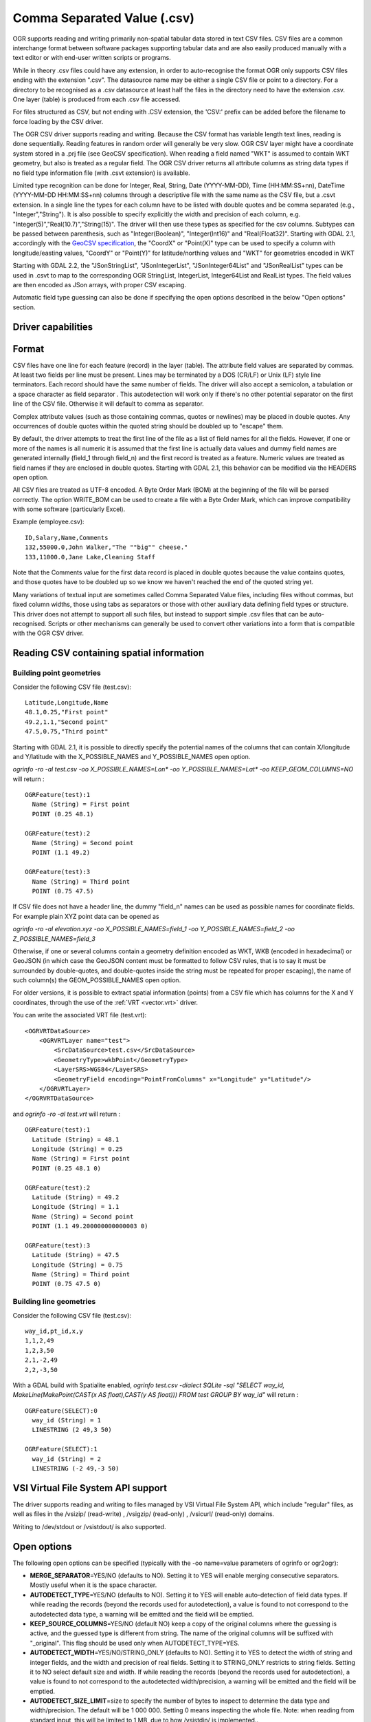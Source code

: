 .. _vector.csv:

Comma Separated Value (.csv)
============================

.. shortname:: CSV

.. built_in_by_default::

OGR supports reading and writing primarily non-spatial tabular data
stored in text CSV files. CSV files are a common interchange format
between software packages supporting tabular data and are also easily
produced manually with a text editor or with end-user written scripts or
programs.

While in theory .csv files could have any extension, in order to
auto-recognise the format OGR only supports CSV files ending with the
extension ".csv". The datasource name may be either a single CSV file or
point to a directory. For a directory to be recognised as a .csv
datasource at least half the files in the directory need to have the
extension .csv. One layer (table) is produced from each .csv file
accessed.

For files structured as CSV, but not ending
with .CSV extension, the 'CSV:' prefix can be added before the filename
to force loading by the CSV driver.

The OGR CSV driver supports reading and writing. Because the CSV format
has variable length text lines, reading is done sequentially. Reading
features in random order will generally be very slow. OGR CSV layer
might have a coordinate system stored in a .prj file (see GeoCSV
specification). When reading a field named "WKT" is assumed to contain
WKT geometry, but also is treated as a regular field. The OGR CSV driver
returns all attribute columns as string data types if no field type
information file (with .csvt extension) is available.

Limited type recognition can be done for Integer, Real, String, Date
(YYYY-MM-DD), Time (HH:MM:SS+nn), DateTime (YYYY-MM-DD HH:MM:SS+nn)
columns through a descriptive file with the same name as the CSV file,
but a .csvt extension. In a single line the types for each column have
to be listed with double quotes and be comma separated (e.g.,
"Integer","String"). It is also possible to specify explicitly the width
and precision of each column, e.g.
"Integer(5)","Real(10.7)","String(15)". The driver will then use these
types as specified for the csv columns. Subtypes
can be passed between parenthesis, such as "Integer(Boolean)",
"Integer(Int16)" and "Real(Float32)". Starting with GDAL 2.1,
accordingly with the `GeoCSV
specification <http://giswiki.hsr.ch/GeoCSV>`__, the "CoordX" or
"Point(X)" type can be used to specify a column with longitude/easting
values, "CoordY" or "Point(Y)" for latitude/northing values and "WKT"
for geometries encoded in WKT

Starting with GDAL 2.2, the "JSonStringList", "JSonIntegerList",
"JSonInteger64List" and "JSonRealList" types can be used in .csvt to map
to the corresponding OGR StringList, IntegerList, Integer64List and
RealList types. The field values are then encoded as JSon arrays, with
proper CSV escaping.

Automatic field type guessing can also be done
if specifying the open options described in the below "Open options"
section.

Driver capabilities
-------------------

.. supports_create::

.. supports_georeferencing::

.. supports_virtualio::

Format
------

CSV files have one line for each feature (record) in the layer (table).
The attribute field values are separated by commas. At least two fields
per line must be present. Lines may be terminated by a DOS (CR/LF) or
Unix (LF) style line terminators. Each record should have the same
number of fields. The driver will also accept a semicolon, a tabulation
or a space character as field separator .
This autodetection will work only if there's no other potential
separator on the first line of the CSV file. Otherwise it will default
to comma as separator.

Complex attribute values (such as those containing commas, quotes or
newlines) may be placed in double quotes. Any occurrences of double
quotes within the quoted string should be doubled up to "escape" them.

By default, the driver attempts to treat the first line of the file as a
list of field names for all the fields. However, if one or more of the
names is all numeric it is assumed that the first line is actually data
values and dummy field names are generated internally (field_1 through
field_n) and the first record is treated as a feature.
Numeric values are treated as field names if they are
enclosed in double quotes. Starting with GDAL 2.1, this behavior can be
modified via the HEADERS open option.

All CSV files are treated as UTF-8 encoded. A
Byte Order Mark (BOM) at the beginning of the file will be parsed
correctly. The option WRITE_BOM can be used to create a file
with a Byte Order Mark, which can improve compatibility with some
software (particularly Excel).

Example (employee.csv):

::

   ID,Salary,Name,Comments
   132,55000.0,John Walker,"The ""big"" cheese."
   133,11000.0,Jane Lake,Cleaning Staff

Note that the Comments value for the first data record is placed in
double quotes because the value contains quotes, and those quotes have
to be doubled up so we know we haven't reached the end of the quoted
string yet.

Many variations of textual input are sometimes called Comma Separated
Value files, including files without commas, but fixed column widths,
those using tabs as separators or those with other auxiliary data
defining field types or structure. This driver does not attempt to
support all such files, but instead to support simple .csv files that
can be auto-recognised. Scripts or other mechanisms can generally be
used to convert other variations into a form that is compatible with the
OGR CSV driver.

Reading CSV containing spatial information
------------------------------------------

Building point geometries
~~~~~~~~~~~~~~~~~~~~~~~~~

Consider the following CSV file (test.csv):

::

   Latitude,Longitude,Name
   48.1,0.25,"First point"
   49.2,1.1,"Second point"
   47.5,0.75,"Third point"

Starting with GDAL 2.1, it is possible to directly specify the potential
names of the columns that can contain X/longitude and Y/latitude with
the X_POSSIBLE_NAMES and Y_POSSIBLE_NAMES open option.

*ogrinfo -ro -al test.csv -oo X_POSSIBLE_NAMES=Lon\* -oo
Y_POSSIBLE_NAMES=Lat\* -oo KEEP_GEOM_COLUMNS=NO* will return :

::

   OGRFeature(test):1
     Name (String) = First point
     POINT (0.25 48.1)

   OGRFeature(test):2
     Name (String) = Second point
     POINT (1.1 49.2)

   OGRFeature(test):3
     Name (String) = Third point
     POINT (0.75 47.5)

If CSV file does not have a header line, the dummy "field_n" names can be
used as possible names for coordinate fields. For example plain XYZ point
data can be opened as

*ogrinfo -ro -al elevation.xyz -oo X_POSSIBLE_NAMES=field_1 -oo
Y_POSSIBLE_NAMES=field_2 -oo Z_POSSIBLE_NAMES=field_3*

Otherwise, if one or several columns contain a geometry definition
encoded as WKT, WKB (encoded in hexadecimal) or GeoJSON (in which case
the GeoJSON content must be formatted to follow CSV rules, that is to
say it must be surrounded by double-quotes, and double-quotes inside the
string must be repeated for proper escaping), the name of such column(s)
the GEOM_POSSIBLE_NAMES open option.

For older versions, it is possible to extract spatial information
(points) from a CSV file which has columns for the X and Y coordinates,
through the use of the :ref:`VRT <vector.vrt>` driver.

You can write the associated VRT file (test.vrt):

::

   <OGRVRTDataSource>
       <OGRVRTLayer name="test">
           <SrcDataSource>test.csv</SrcDataSource>
           <GeometryType>wkbPoint</GeometryType>
           <LayerSRS>WGS84</LayerSRS>
           <GeometryField encoding="PointFromColumns" x="Longitude" y="Latitude"/>
       </OGRVRTLayer>
   </OGRVRTDataSource>

and *ogrinfo -ro -al test.vrt* will return :

::

   OGRFeature(test):1
     Latitude (String) = 48.1
     Longitude (String) = 0.25
     Name (String) = First point
     POINT (0.25 48.1 0)

   OGRFeature(test):2
     Latitude (String) = 49.2
     Longitude (String) = 1.1
     Name (String) = Second point
     POINT (1.1 49.200000000000003 0)

   OGRFeature(test):3
     Latitude (String) = 47.5
     Longitude (String) = 0.75
     Name (String) = Third point
     POINT (0.75 47.5 0)

Building line geometries
~~~~~~~~~~~~~~~~~~~~~~~~

Consider the following CSV file (test.csv):

::

   way_id,pt_id,x,y
   1,1,2,49
   1,2,3,50
   2,1,-2,49
   2,2,-3,50

With a GDAL build with Spatialite enabled, *ogrinfo test.csv -dialect
SQLite -sql "SELECT way_id, MakeLine(MakePoint(CAST(x AS float),CAST(y
AS float))) FROM test GROUP BY way_id"* will return :

::

   OGRFeature(SELECT):0
     way_id (String) = 1
     LINESTRING (2 49,3 50)

   OGRFeature(SELECT):1
     way_id (String) = 2
     LINESTRING (-2 49,-3 50)

VSI Virtual File System API support
-----------------------------------

The driver supports reading and writing to files managed by VSI Virtual
File System API, which include "regular" files, as well as files in the
/vsizip/ (read-write) , /vsigzip/ (read-only) , /vsicurl/ (read-only)
domains.

Writing to /dev/stdout or /vsistdout/ is also supported.

Open options
------------

The following open options can be specified
(typically with the -oo name=value parameters of ogrinfo or ogr2ogr):

-  **MERGE_SEPARATOR**\ =YES/NO (defaults to NO). Setting it to YES will
   enable merging consecutive separators. Mostly useful when it is the
   space character.
-  **AUTODETECT_TYPE**\ =YES/NO (defaults to NO). Setting it to YES will
   enable auto-detection of field data types. If while reading the
   records (beyond the records used for autodetection), a value is found
   to not correspond to the autodetected data type, a warning will be
   emitted and the field will be emptied.
-  **KEEP_SOURCE_COLUMNS**\ =YES/NO (default NO) keep a copy of the
   original columns where the guessing is active, and the guessed type
   is different from string. The name of the original columns will be
   suffixed with "_original". This flag should be used only when
   AUTODETECT_TYPE=YES.
-  **AUTODETECT_WIDTH**\ =YES/NO/STRING_ONLY (defaults to NO). Setting
   it to YES to detect the width of string and integer fields, and the
   width and precision of real fields. Setting it to STRING_ONLY
   restricts to string fields. Setting it to NO select default size and
   width. If while reading the records (beyond the records used for
   autodetection), a value is found to not correspond to the
   autodetected width/precision, a warning will be emitted and the field
   will be emptied.
-  **AUTODETECT_SIZE_LIMIT**\ =size to specify the number of bytes to
   inspect to determine the data type and width/precision. The default
   will be 1 000 000. Setting 0 means inspecting the whole file. Note:
   when reading from standard input, this will be limited to 1 MB, due to
   how /vsistdin/ is implemented..
-  **QUOTED_FIELDS_AS_STRING**\ =YES/NO (default NO). Only used if
   AUTODETECT_TYPE=YES. Whether to enforce quoted fields as string
   fields when set to YES. Otherwise, by default, the content of quoted
   fields will be tested for real, integer, etc... data types.
-  **X_POSSIBLE_NAMES**\ =list_of_names. (GDAL >= 2.1) Comma separated
   list of possible names for X/longitude coordinate of a point. Each
   name might be a pattern using the star character in starting and/or
   ending position. E.g.: prefix*, \*suffix or \*middle*. The values in
   the column must be floating point values. X_POSSIBLE_NAMES and
   Y_POSSIBLE_NAMES must be both specified and a matching for each must
   be found in the columns of the CSV file. Only one geometry column per
   layer might be built when using X_POSSIBLE_NAMES/Y_POSSIBLE_NAMES.
-  **Y_POSSIBLE_NAMES**\ =list_of_names. (GDAL >= 2.1) Comma separated
   list of possible names for Y/latitude coordinate of a point. Each
   name might be a pattern using the star character in starting and/or
   ending position. E.g.: prefix*, \*suffix or \*middle*. The values in
   the column must be floating point values. X_POSSIBLE_NAMES and
   Y_POSSIBLE_NAMES must be both specified and a matching for each must
   be found in the columns of the CSV file.
-  **Z_POSSIBLE_NAMES**\ =list_of_names. (GDAL >= 2.1) Comma separated
   list of possible names for Z/elevation coordinate of a point. Each
   name might be a pattern using the star character in starting and/or
   ending position. E.g.: prefix*, \*suffix or \*middle*. The values in
   the column must be floating point values. Only taken into account in
   combination with X_POSSIBLE_NAMES and Y_POSSIBLE_NAMES.
-  **GEOM_POSSIBLE_NAMES**\ =list_of_names. (GDAL >= 2.1) Comma
   separated list of possible names for geometry columns that contain
   geometry definitions encoded as WKT, WKB (in hexadecimal form,
   potentially in PostGIS 2.0 extended WKB) or GeoJSON. Each name might
   be a pattern using the star character in starting and/or ending
   position. E.g.: prefix*, \*suffix or \*middle\*
-  **KEEP_GEOM_COLUMNS**\ =YES/NO (default YES) Expose the detected
   X,Y,Z or geometry columns as regular attribute fields.
-  **HEADERS**\ =YES/NO/AUTO (default AUTO) (GDAL >= 2.1) Whether the
   first line of the file contains column names or not. When set to
   AUTO, GDAL will assume the first line is column names if none of the
   values are strictly numeric.
-  **EMPTY_STRING_AS_NULL**\ =YES/NO (default NO) (GDAL >= 2.1) Whether
   to consider empty strings as null fields on reading'.
-  **MAX_LINE_SIZE**\ =integer (default 10000000) (GDAL >= 3.5.3) Maximum number
   of bytes for a line (-1=unlimited).

Creation Issues
---------------

The driver supports creating new databases (as a directory of .csv
files), adding new .csv files to an existing directory or .csv files or
appending features to an existing .csv table. Starting with GDAL 2.1,
deleting or replacing existing features, or adding/modifying/deleting
fields is supported, provided the modifications done are small enough to
be stored in RAM temporarily before flushing to disk.

Layer Creation options
----------------------

-  **LINEFORMAT**: By default when creating new .csv files they are
   created with the line termination conventions of the local platform
   (CR/LF on win32 or LF on all other systems). This may be overridden
   through use of the LINEFORMAT layer creation option which may have a
   value of **CRLF** (DOS format) or **LF** (Unix format).
-  **GEOMETRY**: By default, the geometry of
   a feature written to a .csv file is discarded. It is possible to
   export the geometry in its WKT representation by specifying
   GEOMETRY=\ **AS_WKT**. It is also possible to export point geometries
   into their X,Y,Z components (different columns in the csv file) by
   specifying GEOMETRY=\ **AS_XYZ**, GEOMETRY=\ **AS_XY** or
   GEOMETRY=\ **AS_YX**. The geometry column(s) will be prepended to the
   columns with the attributes values. It is also possible to export
   geometries in GeoJSON representation using SQLite SQL dialect query,
   see example below.
-  **CREATE_CSVT**\ =YES/NO: Create the
   associated .csvt file (see above paragraph) to describe the type of
   each column of the layer and its optional width and precision.
   Default value : NO
-  **SEPARATOR**\ =COMMA/SEMICOLON/TAB/SPACE:
   Field separator character. Default value : COMMA
-  **WRITE_BOM**\ =YES/NO: Write a UTF-8 Byte
   Order Mark (BOM) at the start of the file. Default value : NO
-  **GEOMETRY_NAME**\ =name (Starting with GDAL 2.1): Name of geometry
   column. Only used if GEOMETRY=AS_WKT and CREATE_CSVT=YES. Defaults to
   WKT
-  **STRING_QUOTING**\ =IF_NEEDED/IF_AMBIGUOUS/ALWAYS (Starting with
   GDAL 2.3): whether to double-quote strings. IF_AMBIGUOUS means that
   string values that look like numbers will be quoted (it also implies
   IF_NEEDED). Defaults to IF_AMBIGUOUS (behavior in older versions was
   IF_NEEDED)

Configuration options
---------------------

The following :ref:`configuration options <configoptions>` are
available:

-  :decl_configoption:`OGR_WKT_PRECISION` =int: Number of decimals for coordinate
   values. Default to 15. A heuristics is used to remove insignificant
   trailing 00000x or 99999x that can appear when formatting decimal
   numbers.
-  :decl_configoption:`OGR_WKT_ROUND` =YES/NO: (GDAL >= 2.3) Whether to enable the above
   mentioned heuristics to remove insignificant trailing 00000x or
   99999x. Default to YES.

Examples
~~~~~~~~

-  This example shows using ogr2ogr to transform a shapefile with point
   geometry into a .csv file with the X,Y,Z coordinates of the points as
   first columns in the .csv file

   ::

      ogr2ogr -f CSV output.csv input.shp -lco GEOMETRY=AS_XYZ

-  This example shows using ogr2ogr to transform a shapefile into a .csv
   file with geography field formatted using GeoJSON format.

   ::

      ogr2ogr -f CSV -dialect sqlite -sql "select AsGeoJSON(geometry) AS geom, * from input" output.csv input.shp

- Convert a CSV into a GeoPackage. Specify the names of the coordinate columns and assign a coordinate reference system.

   ::

     ogr2ogr \
       -f GPKG output.gpkg \
       input.csv \
       -oo X_POSSIBLE_NAMES=longitude \
       -oo Y_POSSIBLE_NAMES=latitude \
       -a_srs 'EPSG:4326'


Particular datasources
----------------------

The CSV driver can also read files whose structure is close to CSV files
:

-  Airport data files NfdcFacilities.xls, NfdcRunways.xls,
   NfdcRemarks.xls and NfdcSchedules.xls found on that `FAA
   website <http://www.faa.gov/airports/airport_safety/airportdata_5010/menu/index.cfm>`__

-  Files from the `USGS
   GNIS <http://geonames.usgs.gov/domestic/download_data.htm>`__
   (Geographic Names Information System)

-  The allCountries file from `GeoNames <http://www.geonames.org>`__

-  `Eurostat .TSV
   files <http://epp.eurostat.ec.europa.eu/NavTree_prod/everybody/BulkDownloadListing?file=read_me.pdf>`__

Other Notes
-----------

-  `GeoCSV specification <http://giswiki.hsr.ch/GeoCSV>`__ (supported by
   GDAL >= 2.1)
-  Initial development of the OGR CSV driver was supported by `DM
   Solutions Group <http://www.dmsolutions.ca/>`__ and
   `GoMOOS <http://www.gomoos.org/>`__.
-  `Carto <https://carto.com/>`__ funded field type auto-detection and
   open options related to geometry columns.
